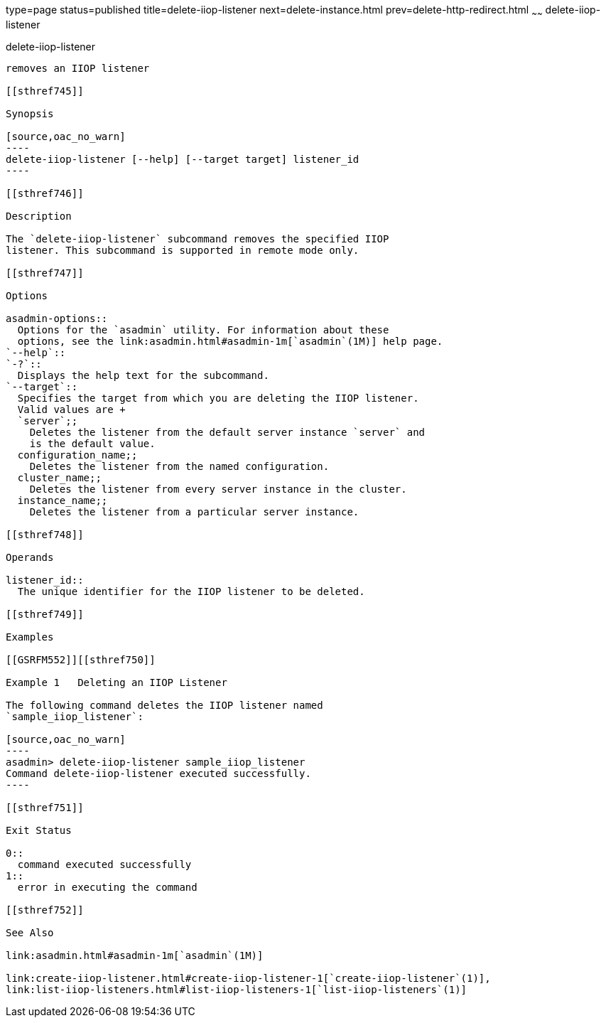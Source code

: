 type=page
status=published
title=delete-iiop-listener
next=delete-instance.html
prev=delete-http-redirect.html
~~~~~~
delete-iiop-listener
====================

[[delete-iiop-listener-1]][[GSRFM00084]][[delete-iiop-listener]]

delete-iiop-listener
--------------------

removes an IIOP listener

[[sthref745]]

Synopsis

[source,oac_no_warn]
----
delete-iiop-listener [--help] [--target target] listener_id
----

[[sthref746]]

Description

The `delete-iiop-listener` subcommand removes the specified IIOP
listener. This subcommand is supported in remote mode only.

[[sthref747]]

Options

asadmin-options::
  Options for the `asadmin` utility. For information about these
  options, see the link:asadmin.html#asadmin-1m[`asadmin`(1M)] help page.
`--help`::
`-?`::
  Displays the help text for the subcommand.
`--target`::
  Specifies the target from which you are deleting the IIOP listener.
  Valid values are +
  `server`;;
    Deletes the listener from the default server instance `server` and
    is the default value.
  configuration_name;;
    Deletes the listener from the named configuration.
  cluster_name;;
    Deletes the listener from every server instance in the cluster.
  instance_name;;
    Deletes the listener from a particular server instance.

[[sthref748]]

Operands

listener_id::
  The unique identifier for the IIOP listener to be deleted.

[[sthref749]]

Examples

[[GSRFM552]][[sthref750]]

Example 1   Deleting an IIOP Listener

The following command deletes the IIOP listener named
`sample_iiop_listener`:

[source,oac_no_warn]
----
asadmin> delete-iiop-listener sample_iiop_listener
Command delete-iiop-listener executed successfully.
----

[[sthref751]]

Exit Status

0::
  command executed successfully
1::
  error in executing the command

[[sthref752]]

See Also

link:asadmin.html#asadmin-1m[`asadmin`(1M)]

link:create-iiop-listener.html#create-iiop-listener-1[`create-iiop-listener`(1)],
link:list-iiop-listeners.html#list-iiop-listeners-1[`list-iiop-listeners`(1)]


